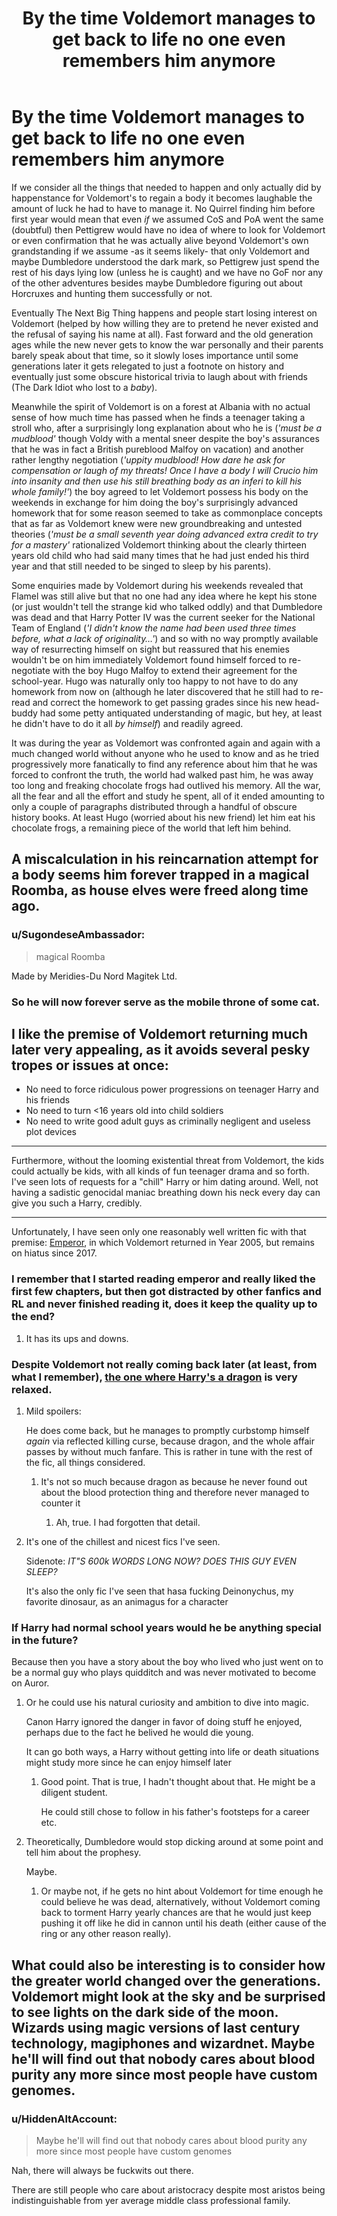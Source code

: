 #+TITLE: By the time Voldemort manages to get back to life no one even remembers him anymore

* By the time Voldemort manages to get back to life no one even remembers him anymore
:PROPERTIES:
:Author: JOKERRule
:Score: 300
:DateUnix: 1611168532.0
:DateShort: 2021-Jan-20
:FlairText: Prompt
:END:
If we consider all the things that needed to happen and only actually did by happenstance for Voldemort's to regain a body it becomes laughable the amount of luck he had to have to manage it. No Quirrel finding him before first year would mean that even /if/ we assumed CoS and PoA went the same (doubtful) then Pettigrew would have no idea of where to look for Voldemort or even confirmation that he was actually alive beyond Voldemort's own grandstanding if we assume -as it seems likely- that only Voldemort and maybe Dumbledore understood the dark mark, so Pettigrew just spend the rest of his days lying low (unless he is caught) and we have no GoF nor any of the other adventures besides maybe Dumbledore figuring out about Horcruxes and hunting them successfully or not.

Eventually The Next Big Thing happens and people start losing interest on Voldemort (helped by how willing they are to pretend he never existed and the refusal of saying his name at all). Fast forward and the old generation ages while the new never gets to know the war personally and their parents barely speak about that time, so it slowly loses importance until some generations later it gets relegated to just a footnote on history and eventually just some obscure historical trivia to laugh about with friends (The Dark Idiot who lost to a /baby/).

Meanwhile the spirit of Voldemort is on a forest at Albania with no actual sense of how much time has passed when he finds a teenager taking a stroll who, after a surprisingly long explanation about who he is (/'must be a mudblood'/ though Voldy with a mental sneer despite the boy's assurances that he was in fact a British pureblood Malfoy on vacation) and another rather lengthy negotiation (/'uppity mudblood! How dare he ask for compensation or laugh of my threats! Once I have a body I will Crucio him into insanity and then use his still breathing body as an inferi to kill his whole family!'/) the boy agreed to let Voldemort possess his body on the weekends in exchange for him doing the boy's surprisingly advanced homework that for some reason seemed to take as commonplace concepts that as far as Voldemort knew were new groundbreaking and untested theories (/'must be a small seventh year doing advanced extra credit to try for a mastery'/ rationalized Voldemort thinking about the clearly thirteen years old child who had said many times that he had just ended his third year and that still needed to be singed to sleep by his parents).

Some enquiries made by Voldemort during his weekends revealed that Flamel was still alive but that no one had any idea where he kept his stone (or just wouldn't tell the strange kid who talked oddly) and that Dumbledore was dead and that Harry Potter IV was the current seeker for the National Team of England (/'I didn't know the name had been used three times before, what a lack of originality...'/) and so with no way promptly available way of resurrecting himself on sight but reassured that his enemies wouldn't be on him immediately Voldemort found himself forced to re-negotiate with the boy Hugo Malfoy to extend their agreement for the school-year. Hugo was naturally only too happy to not have to do any homework from now on (although he later discovered that he still had to re-read and correct the homework to get passing grades since his new head-buddy had some petty antiquated understanding of magic, but hey, at least he didn't have to do it all /by himself/) and readily agreed.

It was during the year as Voldemort was confronted again and again with a much changed world without anyone who he used to know and as he tried progressively more fanatically to find any reference about him that he was forced to confront the truth, the world had walked past him, he was away too long and freaking chocolate frogs had outlived his memory. All the war, all the fear and all the effort and study he spent, all of it ended amounting to only a couple of paragraphs distributed through a handful of obscure history books. At least Hugo (worried about his new friend) let him eat his chocolate frogs, a remaining piece of the world that left him behind.


** A miscalculation in his reincarnation attempt for a body seems him forever trapped in a magical Roomba, as house elves were freed along time ago.
:PROPERTIES:
:Author: Incognonimous
:Score: 118
:DateUnix: 1611172320.0
:DateShort: 2021-Jan-20
:END:

*** u/SugondeseAmbassador:
#+begin_quote
  magical Roomba
#+end_quote

Made by Meridies-Du Nord Magitek Ltd.
:PROPERTIES:
:Author: SugondeseAmbassador
:Score: 9
:DateUnix: 1611204007.0
:DateShort: 2021-Jan-21
:END:


*** So he will now forever serve as the mobile throne of some cat.
:PROPERTIES:
:Author: Krististrasza
:Score: 3
:DateUnix: 1611251095.0
:DateShort: 2021-Jan-21
:END:


** I like the premise of Voldemort returning much later very appealing, as it avoids several pesky tropes or issues at once:

- No need to force ridiculous power progressions on teenager Harry and his friends
- No need to turn <16 years old into child soldiers
- No need to write good adult guys as criminally negligent and useless plot devices

--------------

Furthermore, without the looming existential threat from Voldemort, the kids could actually be kids, with all kinds of fun teenager drama and so forth. I've seen lots of requests for a "chill" Harry or him dating around. Well, not having a sadistic genocidal maniac breathing down his neck every day can give you such a Harry, credibly.

--------------

Unfortunately, I have seen only one reasonably well written fic with that premise: [[https://www.fanfiction.net/s/5904185/1/][Emperor]], in which Voldemort returned in Year 2005, but remains on hiatus since 2017.
:PROPERTIES:
:Author: InquisitorCOC
:Score: 85
:DateUnix: 1611178576.0
:DateShort: 2021-Jan-21
:END:

*** I remember that I started reading emperor and really liked the first few chapters, but then got distracted by other fanfics and RL and never finished reading it, does it keep the quality up to the end?
:PROPERTIES:
:Author: JOKERRule
:Score: 26
:DateUnix: 1611181933.0
:DateShort: 2021-Jan-21
:END:

**** It has its ups and downs.
:PROPERTIES:
:Author: InquisitorCOC
:Score: 16
:DateUnix: 1611182372.0
:DateShort: 2021-Jan-21
:END:


*** Despite Voldemort not really coming back later (at least, from what I remember), [[https://www.fanfiction.net/s/13230340/1/Harry-Is-A-Dragon-And-That-s-Okay][the one where Harry's a dragon]] is very relaxed.
:PROPERTIES:
:Author: Lightwavers
:Score: 15
:DateUnix: 1611184454.0
:DateShort: 2021-Jan-21
:END:

**** Mild spoilers:

He does come back, but he manages to promptly curbstomp himself /again/ via reflected killing curse, because dragon, and the whole affair passes by without much fanfare. This is rather in tune with the rest of the fic, all things considered.
:PROPERTIES:
:Author: ParanoidDrone
:Score: 17
:DateUnix: 1611184896.0
:DateShort: 2021-Jan-21
:END:

***** It's not so much because dragon as because he never found out about the blood protection thing and therefore never managed to counter it
:PROPERTIES:
:Author: Electric999999
:Score: 13
:DateUnix: 1611190780.0
:DateShort: 2021-Jan-21
:END:

****** Ah, true. I had forgotten that detail.
:PROPERTIES:
:Author: ParanoidDrone
:Score: 8
:DateUnix: 1611191892.0
:DateShort: 2021-Jan-21
:END:


**** It's one of the chillest and nicest fics I've seen.

Sidenote: /IT"S 600k WORDS LONG NOW? DOES THIS GUY EVEN SLEEP?/

It's also the only fic I've seen that hasa fucking Deinonychus, my favorite dinosaur, as an animagus for a character
:PROPERTIES:
:Author: VulpineKitsune
:Score: 13
:DateUnix: 1611186527.0
:DateShort: 2021-Jan-21
:END:


*** If Harry had normal school years would he be anything special in the future?

Because then you have a story about the boy who lived who just went on to be a normal guy who plays quidditch and was never motivated to become on Auror.
:PROPERTIES:
:Author: timthomas299
:Score: 10
:DateUnix: 1611184742.0
:DateShort: 2021-Jan-21
:END:

**** Or he could use his natural curiosity and ambition to dive into magic.

Canon Harry ignored the danger in favor of doing stuff he enjoyed, perhaps due to the fact he belived he would die young.

It can go both ways, a Harry without getting into life or death situations might study more since he can enjoy himself later
:PROPERTIES:
:Author: JonasS1999
:Score: 8
:DateUnix: 1611211463.0
:DateShort: 2021-Jan-21
:END:

***** Good point. That is true, I hadn't thought about that. He might be a diligent student.

He could still chose to follow in his father's footsteps for a career etc.
:PROPERTIES:
:Author: timthomas299
:Score: 3
:DateUnix: 1611212093.0
:DateShort: 2021-Jan-21
:END:


**** Theoretically, Dumbledore would stop dicking around at some point and tell him about the prophesy.

Maybe.
:PROPERTIES:
:Author: streakermaximus
:Score: 4
:DateUnix: 1611208169.0
:DateShort: 2021-Jan-21
:END:

***** Or maybe not, if he gets no hint about Voldemort for time enough he could believe he was dead, alternatively, without Voldemort coming back to torment Harry yearly chances are that he would just keep pushing it off like he did in cannon until his death (either cause of the ring or any other reason really).
:PROPERTIES:
:Author: JOKERRule
:Score: 3
:DateUnix: 1611230305.0
:DateShort: 2021-Jan-21
:END:


** What could also be interesting is to consider how the greater world changed over the generations. Voldemort might look at the sky and be surprised to see lights on the dark side of the moon. Wizards using magic versions of last century technology, magiphones and wizardnet. Maybe he'll will find out that nobody cares about blood purity any more since most people have custom genomes.
:PROPERTIES:
:Author: 15_Redstones
:Score: 19
:DateUnix: 1611185270.0
:DateShort: 2021-Jan-21
:END:

*** u/HiddenAltAccount:
#+begin_quote
  Maybe he'll will find out that nobody cares about blood purity any more since most people have custom genomes
#+end_quote

Nah, there will always be fuckwits out there.

There are still people who care about aristocracy despite most aristos being indistinguishable from yer average middle class professional family.
:PROPERTIES:
:Author: HiddenAltAccount
:Score: 3
:DateUnix: 1611225502.0
:DateShort: 2021-Jan-21
:END:
